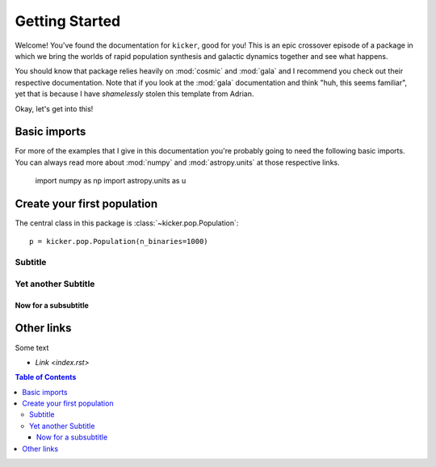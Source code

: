 ***************
Getting Started
***************

Welcome! You've found the documentation for ``kicker``, good for you! This is an epic crossover episode of a
package in which we bring the worlds of rapid population synthesis and galactic dynamics together and see what
happens.

You should know that package relies heavily on :mod:`cosmic` and :mod:`gala` and I recommend you check out
their respective documentation. Note that if you look at the :mod:`gala` documentation and think "huh, this
seems familiar", yet that is because I have `shamelessly` stolen this template from Adrian.

Okay, let's get into this!

Basic imports
=============

For more of the examples that I give in this documentation you're probably going to need the following basic
imports. You can always read more about :mod:`numpy` and :mod:`astropy.units` at those respective links.

    import numpy as np
    import astropy.units as u


Create your first population
============================

The central class in this package is :class:`~kicker.pop.Population`::

    p = kicker.pop.Population(n_binaries=1000)

Subtitle
--------

Yet another Subtitle
--------------------

Now for a subsubtitle
^^^^^^^^^^^^^^^^^^^^^

Other links
===========

Some text

* `Link <index.rst>`

.. contents:: Table of Contents
    :depth: 3
